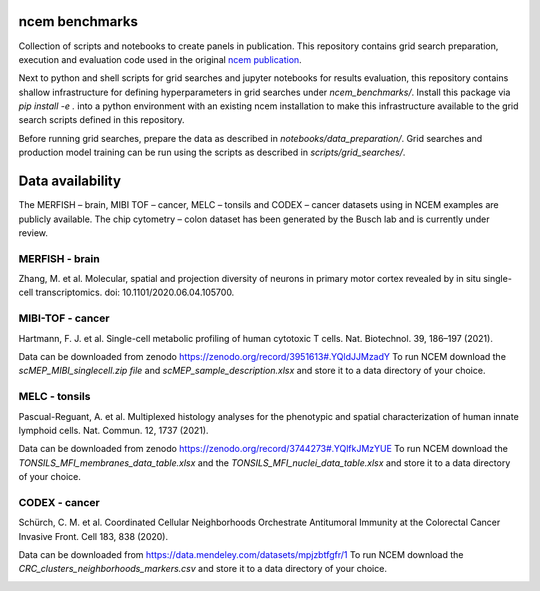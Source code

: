 ncem benchmarks
=====================================================================

Collection of scripts and notebooks to create panels in publication.
This repository contains grid search preparation, execution and evaluation code used in the original ncem_ publication_.

Next to python and shell scripts for grid searches and jupyter notebooks for results evaluation, this repository contains shallow infrastructure for defining hyperparameters in grid searches under `ncem_benchmarks/`.
Install this package via `pip install -e .` into a python environment with an existing ncem installation to make this infrastructure available to the grid search scripts defined in this repository.

Before running grid searches, prepare the data as described in `notebooks/data_preparation/`.
Grid searches and production model training can be run using the scripts as described in `scripts/grid_searches/`.


Data availability
=================

The MERFISH – brain, MIBI TOF – cancer, MELC – tonsils and CODEX – cancer datasets using in NCEM examples are publicly
available. The chip cytometry – colon dataset has been generated by the Busch lab and is currently under review.

MERFISH - brain
---------------
Zhang, M. et al. Molecular, spatial and projection diversity of neurons in primary motor cortex revealed by in situ
single-cell transcriptomics. doi: 10.1101/2020.06.04.105700.

MIBI-TOF - cancer
-----------------
Hartmann, F. J. et al. Single-cell metabolic profiling of human cytotoxic T cells. Nat. Biotechnol. 39, 186–197 (2021).

Data can be downloaded from zenodo https://zenodo.org/record/3951613#.YQldJJMzadY To run NCEM download the
*scMEP_MIBI_singlecell.zip file* and *scMEP_sample_description.xlsx* and store it to a data directory of your choice.

MELC - tonsils
--------------

Pascual-Reguant, A. et al. Multiplexed histology analyses for the phenotypic and spatial characterization of human
innate lymphoid cells. Nat. Commun. 12, 1737 (2021).

Data can be downloaded from zenodo https://zenodo.org/record/3744273#.YQlfkJMzYUE To run NCEM download the
*TONSILS_MFI_membranes_data_table.xlsx* and the *TONSILS_MFI_nuclei_data_table.xlsx* and store it to a data directory of your choice.

CODEX - cancer
--------------
Schürch, C. M. et al. Coordinated Cellular Neighborhoods Orchestrate Antitumoral Immunity at the Colorectal Cancer
Invasive Front. Cell 183, 838 (2020).

Data can be downloaded from https://data.mendeley.com/datasets/mpjzbtfgfr/1 To run NCEM download the
*CRC_clusters_neighborhoods_markers.csv* and store it to a data directory of your choice.



.. _ncem: https://ncem.readthedocs.io
.. _publication :